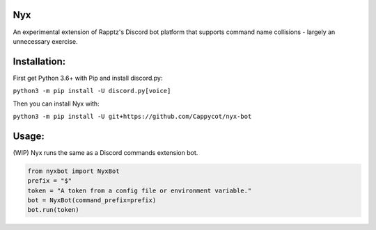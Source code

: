 Nyx
===

.. image:: https://img.shields.io/codeclimate/maintainability/Cappycot/nyx.svg
    :alt: Code Climate
    :target: https://codeclimate.com/github/Cappycot/nyx

An experimental extension of Rapptz's Discord bot platform that supports command name collisions - largely an unnecessary exercise.

Installation:
=============
First get Python 3.6+ with Pip and install discord.py:

``python3 -m pip install -U discord.py[voice]``

Then you can install Nyx with:

``python3 -m pip install -U git+https://github.com/Cappycot/nyx-bot``

Usage:
======
(WIP) Nyx runs the same as a Discord commands extension bot.

.. code-block:: python

    from nyxbot import NyxBot
    prefix = "$"
    token = "A token from a config file or environment variable."
    bot = NyxBot(command_prefix=prefix)
    bot.run(token)
